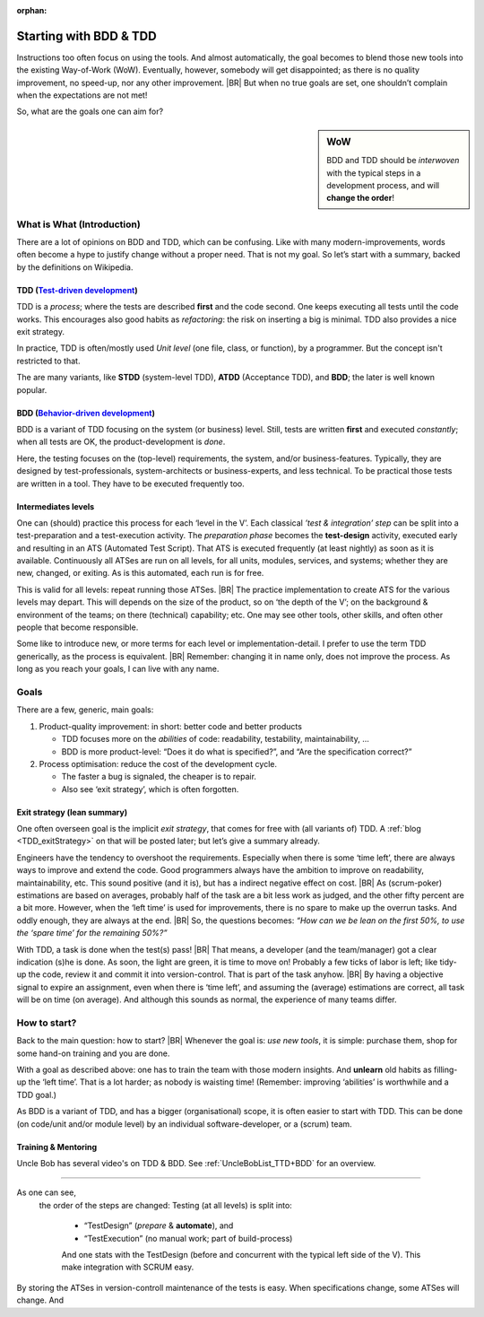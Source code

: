 :orphan:
.. Copyright (C) ALbert Mietus; 2020
.. _startingWithBDD+TDD:

***********************
Starting with BDD & TDD
***********************

.. post:: 2020/07/01
   :tags: BDD, TDD
   :category: opinion
   :location: Eindhoven
   :language: en

   :reading-time: XXX

   Frequently I get questions on BDD and TDD by example on how to start. And although there are no standard solutions,
   there are fascinating common grounds that I can share.

   Ideally, each team should understand the concept of this *development process* **first** then **exercise** it
   before practicing it in a **project**. However, it is also possible to learn it ‘by doing’ when being trained and
   coached; in my humble opinion.

Instructions too often focus on using the tools. And almost automatically, the goal becomes to blend those new tools into
the existing Way-of-Work (WoW). Eventually, however, somebody will get disappointed; as there is no quality improvement,
no speed-up, nor any other improvement.
|BR|
But when no true goals are set, one shouldn’t complain when the expectations are not met!

So, what are the goals one can aim for?

.. sidebar:: WoW

   BDD and TDD should be *interwoven* with the typical steps in a development process, and will **change the order**!

   .. uml:: BDD+TDD-process.puml

===========================
What is What (Introduction)
===========================

There are a lot of opinions on BDD and TDD, which can be confusing. Like with many modern-improvements, words often
become a hype to justify change without a proper need. That is not my goal. So let’s start with a summary, backed by the
definitions on Wikipedia.


TDD (`Test-driven development <https://en.wikipedia.org/wiki/Test-driven_development>`_)
========================================================================================

TDD is a *process*; where the tests are described **first** and the code second. One keeps executing all tests until the
code works. This encourages also good habits as *refactoring*: the risk on inserting a big is minimal. TDD also provides
a nice exit strategy.

In practice, TDD is often/mostly used *Unit level* (one file, class, or function), by a programmer. But the concept
isn't restricted to that.

The are many variants, like **STDD** (system-level TDD), **ATDD** (Acceptance TDD), and **BDD**; the later is well known
popular.


BDD (`Behavior-driven development <https://en.wikipedia.org/wiki/Behavior-driven_development>`_)
================================================================================================

BDD is a variant of TDD focusing on the system (or business) level. Still, tests are written **first** and executed
*constantly*; when all tests are OK, the product-development is *done*.

Here, the testing focuses on the (top-level) requirements, the system, and/or business-features. Typically, they are
designed by test-professionals, system-architects or business-experts, and less technical. To be practical those tests
are written in a tool. They have to be executed frequently too.

Intermediates levels
====================

One can (should) practice this process for each ‘level in the V’.  Each classical *’test & integration’ step* can be
split into a test-preparation and a test-execution activity.  The *preparation phase* becomes the **test-design**
activity, executed early and resulting in an ATS (Automated Test Script).  That ATS is executed frequently (at least
nightly) as soon as it is available. Continuously all ATSes are run on all levels, for all units, modules, services, and
systems; whether they are new, changed, or exiting. As is this automated, each run is for free.

This is valid for all levels: repeat running those ATSes.
|BR|
The practice implementation to create ATS for the various levels may depart. This will depends on the size of the
product, so on ‘the depth of the V’; on the background & environment of the teams; on there (technical) capability; etc.
One may see other tools, other skills, and often other people that become responsible.

Some like to introduce new, or more terms for each level or implementation-detail. I prefer to use the term TDD
generically, as the process is equivalent.
|BR|
Remember: changing it in name only, does not improve the process. As long as you reach your goals, I can live with
any name.


=====
Goals
=====
There are a few, generic, main goals:

1. Product-quality improvement: in short: better code and better products

   - TDD focuses more on the *abilities* of code: readability, testability, maintainability, ...
   - BDD is more product-level: “Does it do what is specified?”, and “Are  the specification correct?”

2. Process optimisation: reduce the cost of the development cycle.

   - The faster a bug is signaled, the cheaper is to repair.
   - Also see ‘exit strategy’, which is often forgotten.

Exit strategy (lean summary)
============================

One often overseen goal is the implicit *exit strategy*, that comes for free with (all variants of) TDD. A :ref:`blog
<TDD_exitStrategy>` on that will be posted later; but let’s give a summary already.

Engineers have the tendency to overshoot the requirements. Especially when there is some ‘time left’, there are always
ways to improve and extend the code. Good programmers always have the ambition to improve on readability,
maintainability, etc. This sound positive (and it is), but has a indirect negative effect on cost.
|BR|
As (scrum-poker) estimations are based on averages, probably half of the task are a bit less work as judged, and the
other fifty percent are a bit more. However, when the ‘left time’ is used for improvements, there is no spare to make up
the overrun tasks. And oddly enough, they are always at the end.
|BR|
So, the questions becomes: *“How can we be lean on the first 50%, to use the ‘spare time’ for the remaining 50%?”*

With TDD, a task is done when the test(s) pass!
|BR|
That means, a developer (and the team/manager) got a clear indication (s)he is done. As soon, the light are green, it is
time to move on! Probably a few ticks of labor is left; like tidy-up the code, review it and commit it into
version-control. That is part of the task anyhow.
|BR|
By having a objective signal to expire an assignment, even when there is ‘time left’, and assuming the (average)
estimations are correct, all task will be on time (on average). And although this sounds as normal, the experience of
many teams differ.


=============
How to start?
=============

Back to the main question: how to start?
|BR|
Whenever the goal is: *use new tools*, it is simple: purchase them, shop for some hand-on training and you are done.

With a goal as described above: one has to train the team with those modern insights. And **unlearn** old habits as
filling-up the ‘left time’. That is a lot harder; as nobody is waisting time! (Remember: improving ‘abilities’ is
worthwhile and a TDD goal.)

As BDD is a variant of TDD, and has a bigger (organisational) scope, it is often easier to start with TDD. This can be
done (on code/unit and/or module level) by an individual software-developer, or a (scrum) team.

Training & Mentoring
====================

Uncle Bob has several video's on TDD & BDD. See :ref:`UncleBobList_TTD+BDD` for an overview.


=============

As one can see,
   the order of the steps are changed: Testing (at all levels) is split into:

    - “TestDesign” (*prepare* & **automate**), and
    - “TestExecution” (no manual work; part of build-process)

    And one stats with the TestDesign (before and concurrent with the typical left side of the V). This make integration
    with SCRUM easy.

By storing the ATSes in version-controll maintenance of the tests is easy. When specifications change, some ATSes will
change. And

